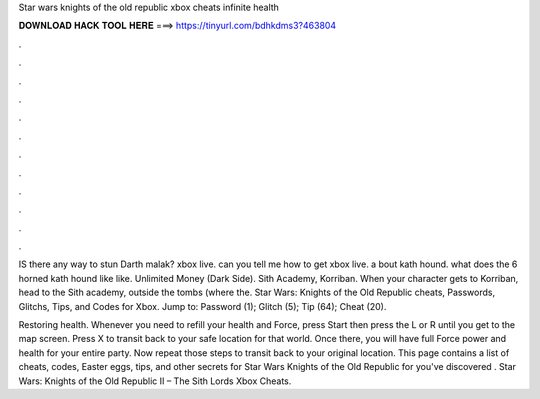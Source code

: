 Star wars knights of the old republic xbox cheats infinite health



𝐃𝐎𝐖𝐍𝐋𝐎𝐀𝐃 𝐇𝐀𝐂𝐊 𝐓𝐎𝐎𝐋 𝐇𝐄𝐑𝐄 ===> https://tinyurl.com/bdhkdms3?463804



.



.



.



.



.



.



.



.



.



.



.



.

IS there any way to stun Darth malak? xbox live. can you tell me how to get xbox live. a bout kath hound. what does the 6 horned kath hound like like. Unlimited Money (Dark Side). Sith Academy, Korriban. When your character gets to Korriban, head to the Sith academy, outside the tombs (where the. Star Wars: Knights of the Old Republic cheats, Passwords, Glitchs, Tips, and Codes for Xbox. Jump to: Password (1); Glitch (5); Tip (64); Cheat (20).

Restoring health. Whenever you need to refill your health and Force, press Start then press the L or R until you get to the map screen. Press X to transit back to your safe location for that world. Once there, you will have full Force power and health for your entire party. Now repeat those steps to transit back to your original location. This page contains a list of cheats, codes, Easter eggs, tips, and other secrets for Star Wars Knights of the Old Republic for  you've discovered . Star Wars: Knights of the Old Republic II – The Sith Lords Xbox Cheats.
